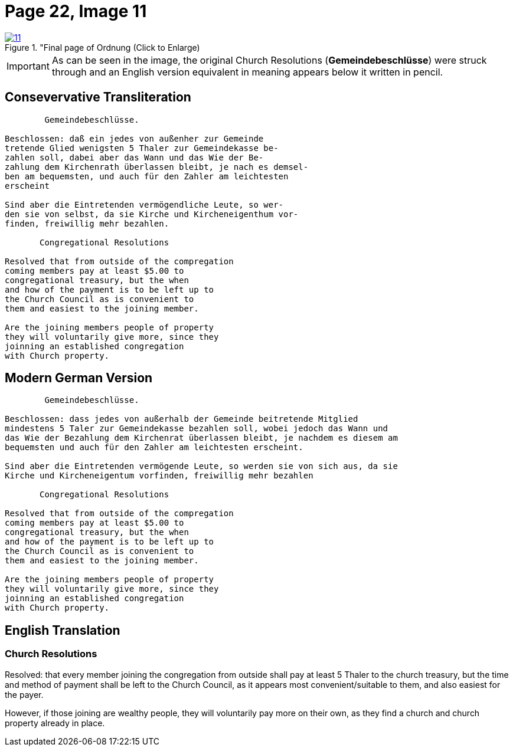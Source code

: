 = Page 22, Image 11
:page-role: doc-width
 
image::11.jpg[align="left",title="Final page of Ordnung (Click to Enlarge),link=self]

[role="literal-narrower"]
[IMPORTANT]
====
As can be seen in the image, the original Church Resolutions (*Gemeindebeschlüsse*) were struck through 
and an English version equivalent in meaning appears below it written in pencil.
====

== Consevervative Transliteration

[role="literal-narrower"]
....
        Gemeindebeschlüsse.

Beschlossen: daß ein jedes von außenher zur Gemeinde
tretende Glied wenigsten 5 Thaler zur Gemeindekasse be-
zahlen soll, dabei aber das Wann und das Wie der Be-
zahlung dem Kirchenrath überlassen bleibt, je nach es demsel-
ben am bequemsten, und auch für den Zahler am leichtesten
erscheint

Sind aber die Eintretenden vermögendliche Leute, so wer-
den sie von selbst, da sie Kirche und Kircheneigenthum vor-
finden, freiwillig mehr bezahlen.

       Congregational Resolutions

Resolved that from outside of the compregation
coming members pay at least $5.00 to
congregational treasury, but the when
and how of the payment is to be left up to
the Church Council as is convenient to
them and easiest to the joining member.

Are the joining members people of property
they will voluntarily give more, since they
joinning an established congregation
with Church property.
....

== Modern German Version

[role="literal-narrower"]
....
        Gemeindebeschlüsse.

Beschlossen: dass jedes von außerhalb der Gemeinde beitretende Mitglied
mindestens 5 Taler zur Gemeindekasse bezahlen soll, wobei jedoch das Wann und
das Wie der Bezahlung dem Kirchenrat überlassen bleibt, je nachdem es diesem am
bequemsten und auch für den Zahler am leichtesten erscheint.

Sind aber die Eintretenden vermögende Leute, so werden sie von sich aus, da sie
Kirche und Kircheneigentum vorfinden, freiwillig mehr bezahlen

       Congregational Resolutions

Resolved that from outside of the compregation
coming members pay at least $5.00 to
congregational treasury, but the when
and how of the payment is to be left up to
the Church Council as is convenient to
them and easiest to the joining member.

Are the joining members people of property
they will voluntarily give more, since they
joinning an established congregation
with Church property.
....

[role="section-narrower"]
== English Translation

=== Church Resolutions

Resolved: that every member joining the congregation from outside shall pay at
least 5 Thaler to the church treasury, but the time and method of payment shall
be left to the Church Council, as it appears most convenient/suitable to them,
and also easiest for the payer.

However, if those joining are wealthy people, they will voluntarily pay more on
their own, as they find a church and church property already in place.
